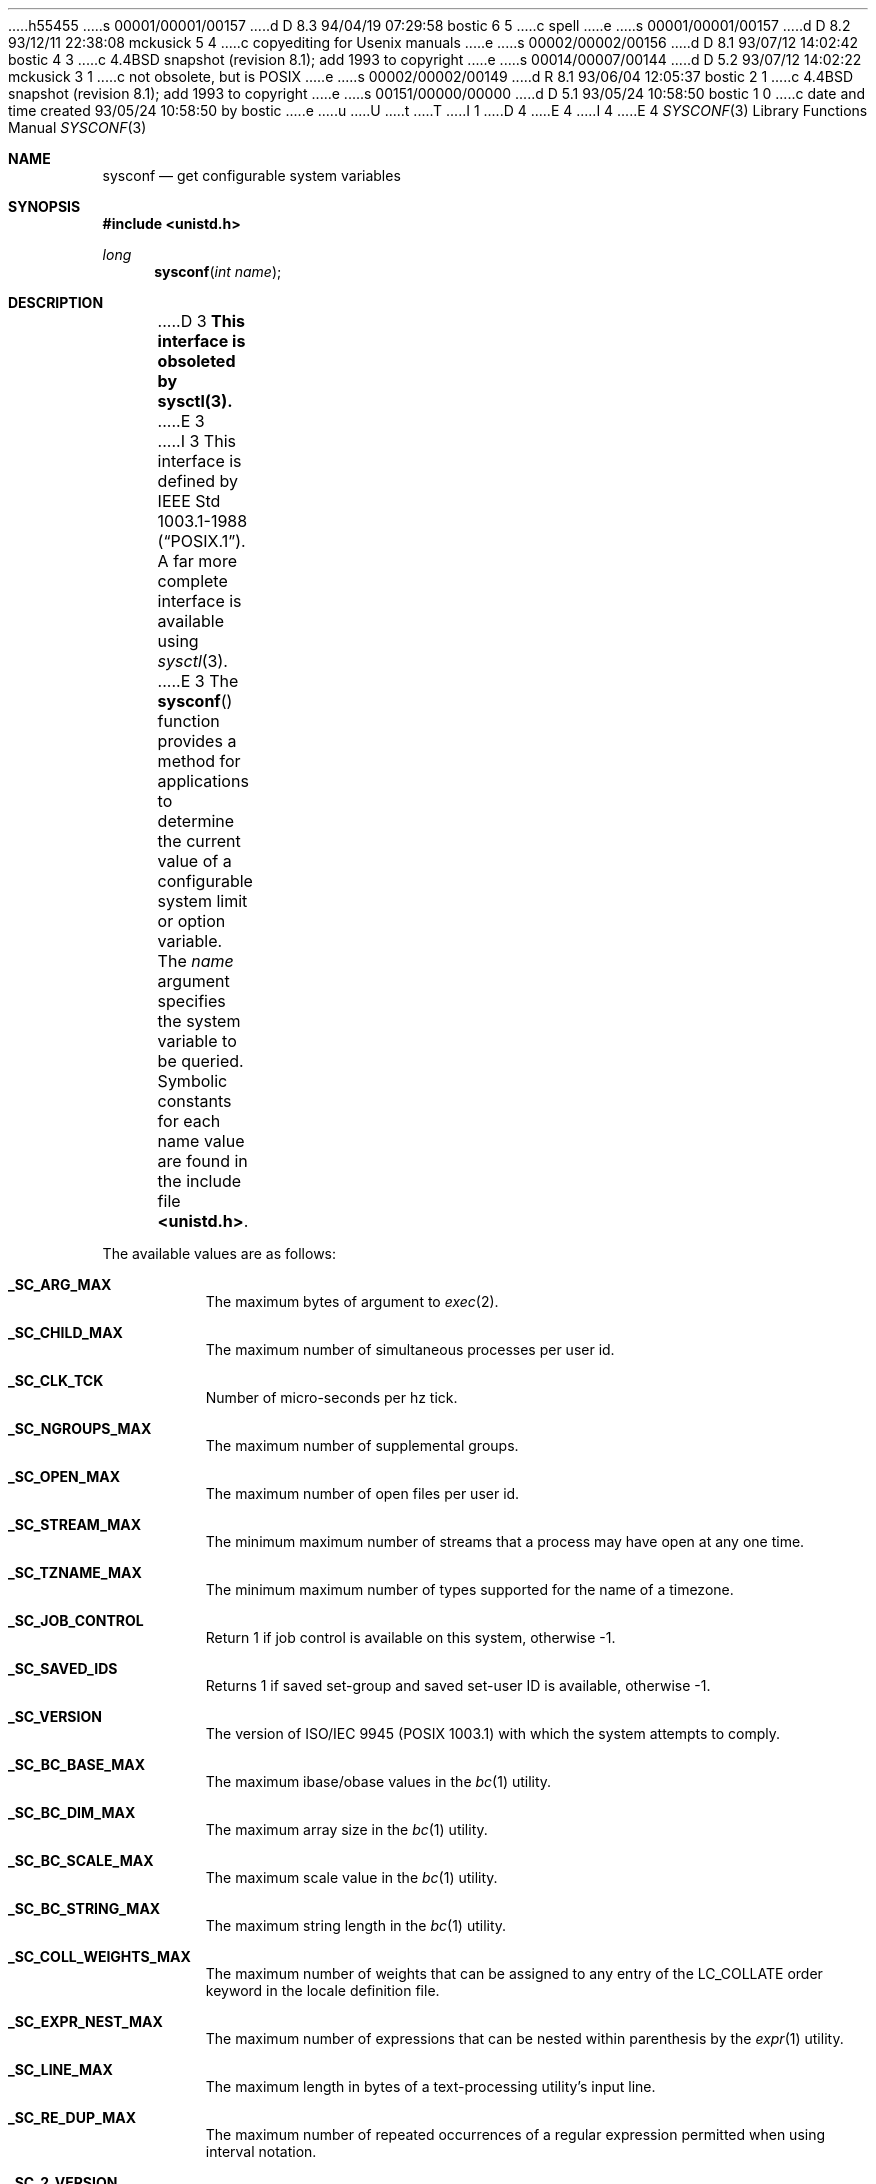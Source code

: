h55455
s 00001/00001/00157
d D 8.3 94/04/19 07:29:58 bostic 6 5
c spell
e
s 00001/00001/00157
d D 8.2 93/12/11 22:38:08 mckusick 5 4
c copyediting for Usenix manuals
e
s 00002/00002/00156
d D 8.1 93/07/12 14:02:42 bostic 4 3
c 4.4BSD snapshot (revision 8.1); add 1993 to copyright
e
s 00014/00007/00144
d D 5.2 93/07/12 14:02:22 mckusick 3 1
c not obsolete, but is POSIX
e
s 00002/00002/00149
d R 8.1 93/06/04 12:05:37 bostic 2 1
c 4.4BSD snapshot (revision 8.1); add 1993 to copyright
e
s 00151/00000/00000
d D 5.1 93/05/24 10:58:50 bostic 1 0
c date and time created 93/05/24 10:58:50 by bostic
e
u
U
t
T
I 1
D 4
.\" Copyright (c) 1993 The Regents of the University of California.
.\" All rights reserved.
E 4
I 4
.\" Copyright (c) 1993
.\"	The Regents of the University of California.  All rights reserved.
E 4
.\"
.\" %sccs.include.redist.roff%
.\"
.\"	%W% (Berkeley) %G%
.\"
.Dd %Q%
.Dt SYSCONF 3
.Os BSD 4
.Sh NAME
.Nm sysconf
.Nd get configurable system variables
.Sh SYNOPSIS
.Fd #include <unistd.h>
.Ft long
.Fn sysconf "int name"
.Sh DESCRIPTION
D 3
.Bf -symbolic
This interface is obsoleted by sysctl(3).
.Ef
E 3
.Pp
I 3
This interface is defined by
.St -p1003.1-88 .
A far more complete interface is available using
.Xr sysctl 3 .
.Pp
E 3
The
.Fn sysconf
function provides a method for applications to determine the current
value of a configurable system limit or option variable.
The
.Fa name
argument specifies the system variable to be queried.
Symbolic constants for each name value are found in the include file
.Li <unistd.h> .
.Pp
The available values are as follows:
.Pp
.Bl -tag -width "123456"
.Pp
.It Li _SC_ARG_MAX
The maximum bytes of argument to
.Xr exec 2 .
.It Li _SC_CHILD_MAX
The maximum number of simultaneous processes per user id.
.It Li _SC_CLK_TCK
Number of micro-seconds per hz tick.
.It Li _SC_NGROUPS_MAX
The maximum number of supplemental groups.
.It Li _SC_OPEN_MAX
The maximum number of open files per user id.
.It Li _SC_STREAM_MAX
The minimum maximum number of streams that a process may have open
at any one time.
.It Li _SC_TZNAME_MAX
The minimum maximum number of types supported for the name of a
timezone.
.It Li _SC_JOB_CONTROL
Return 1 if job control is available on this system, otherwise \-1.
.It Li _SC_SAVED_IDS
Returns 1 if saved set-group and saved set-user ID is available,
otherwise \-1.
.It Li _SC_VERSION
The version of ISO/IEC 9945 (POSIX 1003.1) with which the system
attempts to comply.
.It Li _SC_BC_BASE_MAX
The maximum ibase/obase values in the
.Xr bc 1
utility.
.It Li _SC_BC_DIM_MAX
The maximum array size in the
.Xr bc 1
utility.
.It Li _SC_BC_SCALE_MAX
The maximum scale value in the
.Xr bc 1
utility.
.It Li _SC_BC_STRING_MAX
The maximum string length in the
.Xr bc 1
utility.
.It Li _SC_COLL_WEIGHTS_MAX
The maximum number of weights that can be assigned to any entry of
the LC_COLLATE order keyword in the locale definition file.
.It Li _SC_EXPR_NEST_MAX
The maximum number of expressions that can be nested within
parenthesis by the
.Xr expr 1
utility.
.It Li _SC_LINE_MAX
The maximum length in bytes of a text-processing utility's input
line.
.It Li _SC_RE_DUP_MAX
The maximum number of repeated occurrences of a regular expression
permitted when using interval notation.
.It Li _SC_2_VERSION
The version of POSIX 1003.2 with which the system attempts to comply.
.It Li _SC_2_C_BIND	
Return 1 if the system's C-language development facilities support the
C-Language Bindings Option, otherwise \-1.
.It Li _SC_2_C_DEV
Return 1 if the system supports the C-Language Development Utilities Option,
otherwise \-1.
.It Li _SC_2_CHAR_TERM
Return 1 if the system supports at least one terminal type capable of
all operations described in POSIX 1003.2, otherwise \-1.
.It Li _SC_2_FORT_DEV
Return 1 if the system supports the FORTRAN Development Utilities Option,
otherwise \-1.
.It Li _SC_2_FORT_RUN
Return 1 if the system supports the FORTRAN Runtime Utilities Option,
otherwise \-1.
.It Li _SC_2_LOCALEDEF
Return 1 if the system supports the creation of locales, otherwise \-1.
.It Li _SC_2_SW_DEV
Return 1 if the system supports the Software Development Utilities Option,
otherwise \-1.
.It Li _SC_2_UPE
Return 1 if the system supports the User Portability Utilities Option,
otherwise \-1.
.El
.Sh RETURN VALUES
If the call to
.Nm sysconf
is not successful, \-1 is returned and
.Va errno
is set appropriately.
D 6
Otherwise, if the variable is associated with funtionality that is not
E 6
I 6
Otherwise, if the variable is associated with functionality that is not
E 6
supported, \-1 is returned and
.Va errno
is not modified.
Otherwise, the current variable value is returned.
.Sh ERRORS
The
.Fn sysconf
function may fail and set
.Va errno
for any of the errors specified for the library functions
.Xr sysctl 3 .
D 5
In addition, the following errors may be reported:
E 5
I 5
In addition, the following error may be reported:
E 5
.Bl -tag -width Er
.It Bq Er EINVAL
The value of the
.Fa name
argument is invalid.
.Sh SEE ALSO
.Xr sysctl 3
D 3
.Sh HISTORY
The
.Nm sysconf
function first appeared in 4.4BSD.
E 3
.Sh BUGS
The value for _SC_STREAM_MAX is a minimum maximum, and required to be
the same as ANSI C's FOPEN_MAX, so the returned value is a ridiculously
small and misleading number.
I 3
.Sh STANDARDS
The
.Fn sysconf
function conforms to
.St -p1003.1-88 .
.Sh HISTORY
The
.Nm sysconf
function first appeared in 4.4BSD.
E 3
E 1
